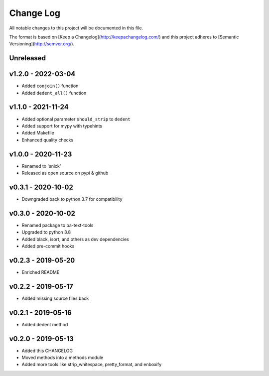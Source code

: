 ************
 Change Log
************

All notable changes to this project will be documented in this file.

The format is based on [Keep a Changelog](http://keepachangelog.com/)
and this project adheres to [Semantic Versioning](http://semver.org/).

Unreleased
----------

v1.2.0 - 2022-03-04
----------
- Added ``conjoin()`` function
- Added ``dedent_all()`` function

v1.1.0 - 2021-11-24
----------
- Added optional parameter ``should_strip`` to ``dedent``
- Added support for mypy with typehints
- Added Makefile
- Enhanced quality checks

v1.0.0 - 2020-11-23
-------------------
- Renamed to 'snick'
- Released as open source on pypi & github

v0.3.1 - 2020-10-02
-------------------
- Downgraded back to python 3.7 for compatibility

v0.3.0 - 2020-10-02
-------------------
- Renamed package to pa-text-tools
- Upgraded to python 3.8
- Added black, isort, and others as dev dependencies
- Added pre-commit hooks

v0.2.3 - 2019-05-20
-------------------
- Enriched README

v0.2.2 - 2019-05-17
-------------------
- Added missing source files back

v0.2.1 - 2019-05-16
-------------------
- Added dedent method

v0.2.0 - 2019-05-13
-------------------
- Added this CHANGELOG
- Moved methods into a methods module
- Added more tools like strip_whitespace, pretty_format, and enboxify
